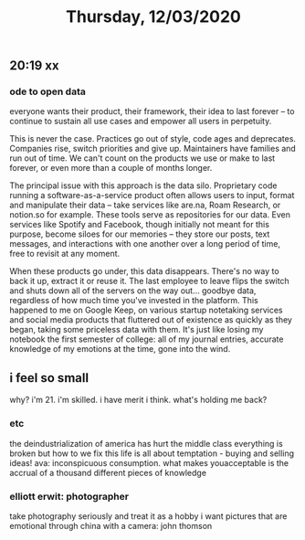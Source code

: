 #+TITLE: Thursday, 12/03/2020
** 20:19 xx
*** ode to open data
everyone wants their product, their framework, their idea to last forever -- to continue to sustain all use cases and empower all users in perpetuity.

This is never the case. Practices go out of style, code ages and deprecates. Companies rise, switch priorities and give up. Maintainers have families and run out of time. We can't count on the products we use or make to last forever, or even more than a couple of months longer.

The principal issue with this approach is the data silo. Proprietary code running a software-as-a-service product often allows users to input, format and manipulate their data -- take services like are.na, Roam Research, or notion.so for example. These tools serve as repositories for our data. Even services like Spotify and Facebook, though initially not meant for this purpose, become siloes for our memories -- they store our posts, text messages, and interactions with one another over a long period of time, free to revisit at any moment.

When these products go under, this data disappears. There's no way to back it up, extract it or reuse it. The last employee to leave flips the switch and shuts down all of the servers on the way out... goodbye data, regardless of how much time you've invested in the platform. This happened to me on Google Keep, on various startup notetaking services and social media products that fluttered out of existence as quickly as they began, taking some priceless data with them. It's just like losing my notebook the first semester of college: all of my journal entries, accurate knowledge of my emotions at the time, gone into the wind.

** i feel so small
why? i'm 21. i'm skilled. i have merit i think. what's holding me back?
*** etc
the deindustrialization of america has hurt the middle class
everything is broken but how to we fix this
life is all about temptation - buying and selling ideas!
ava: inconspicuous consumption.
what makes youacceptable is the accrual of a thousand different pieces of knowledge
*** elliott erwit: photographer
take photography seriously and treat 
it as a hobby
i want pictures that are emotional
through china with a camera: john thomson
